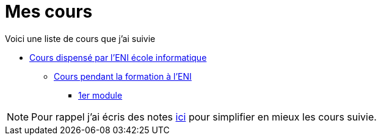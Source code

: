 = Mes cours

Voici une liste de cours que j'ai suivie

* link:/cours/eni[Cours dispensé par l'ENI école informatique]
** link:/cours/eni/tssr2023[Cours pendant la formation à l'ENI]
*** link:/cours/eni/tssr2023/module-01[1er module]


NOTE: Pour rappel j'ai écris des notes link:/notes[ici] pour simplifier en mieux les cours suivie.
